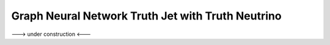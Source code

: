 Graph Neural Network Truth Jet with Truth Neutrino
--------------------------------------------------

---> under construction <---
